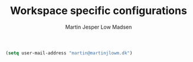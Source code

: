 #+TITLE: Workspace specific configurations
#+AUTHOR: Martin Jesper Low Madsen

#+BEGIN_SRC emacs-lisp
  (setq user-mail-address "martin@martinjlowm.dk")
#+END_SRC
